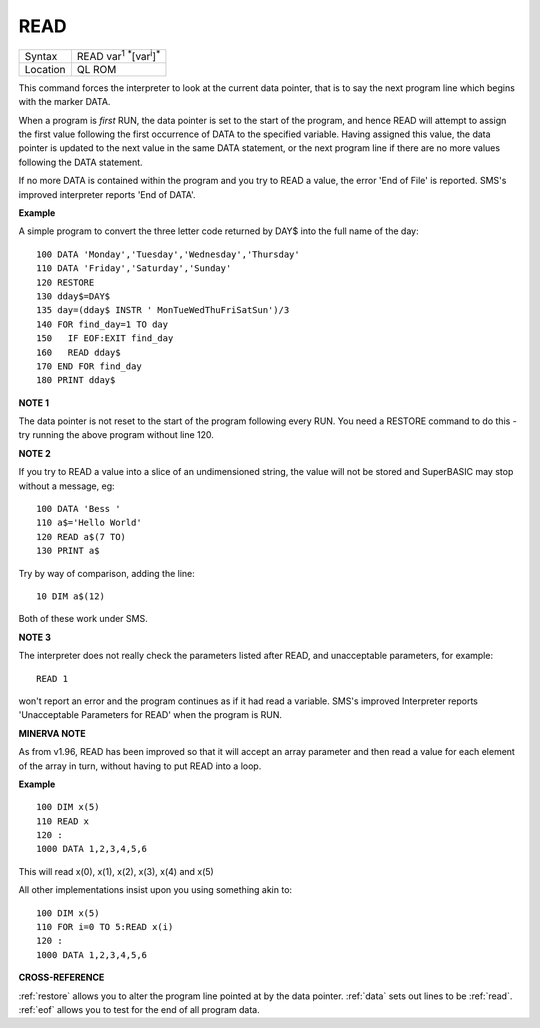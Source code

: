 ..  _read:

READ
====

+----------+-------------------------------------------------------------------+
| Syntax   |  READ var\ :sup:`1` :sup:`\*`\ [var\ :sup:`i`]\ :sup:`\*`         |
+----------+-------------------------------------------------------------------+
| Location |  QL ROM                                                           |
+----------+-------------------------------------------------------------------+

This command forces the interpreter to look at the current data
pointer, that is to say the next program line which begins with the
marker DATA.

When a program is *first* RUN, the data pointer is set to the
start of the program, and hence READ will attempt to assign the first
value following the first occurrence of DATA to the specified variable.
Having assigned this value, the data pointer is updated to the next
value in the same DATA statement, or the next program line if there are
no more values following the DATA statement.

If no more DATA is
contained within the program and you try to READ a value, the error 'End
of File' is reported. SMS's improved interpreter reports 'End of DATA'.

**Example**

A simple program to convert the three letter code returned by DAY$ into
the full name of the day::

    100 DATA 'Monday','Tuesday','Wednesday','Thursday'
    110 DATA 'Friday','Saturday','Sunday'
    120 RESTORE
    130 dday$=DAY$
    135 day=(dday$ INSTR ' MonTueWedThuFriSatSun')/3
    140 FOR find_day=1 TO day
    150   IF EOF:EXIT find_day
    160   READ dday$
    170 END FOR find_day
    180 PRINT dday$

**NOTE 1**

The data pointer is not reset to the start of the program following
every RUN. You need a RESTORE command to do this - try running the above
program without line 120.

**NOTE 2**

If you try to READ a value into a slice of an undimensioned string, the
value will not be stored and SuperBASIC may stop without a message, eg::

    100 DATA 'Bess '
    110 a$='Hello World'
    120 READ a$(7 TO)
    130 PRINT a$

Try by way of comparison, adding the line::

    10 DIM a$(12)

Both of these work under SMS.

**NOTE 3**

The interpreter does not really check the parameters listed after READ,
and unacceptable parameters, for example::

    READ 1

won't report an error and the program continues as if it had read a
variable. SMS's improved Interpreter reports 'Unacceptable Parameters
for READ' when the program is RUN.

**MINERVA NOTE**

As from v1.96, READ has been improved so that it will accept an array
parameter and then read a value for each element of the array in turn,
without having to put READ into a loop.

**Example**

::

    100 DIM x(5)
    110 READ x
    120 :
    1000 DATA 1,2,3,4,5,6


This will read x(0), x(1), x(2), x(3), x(4) and x(5)

All other implementations insist upon you using something akin to::

    100 DIM x(5)
    110 FOR i=0 TO 5:READ x(i)
    120 :
    1000 DATA 1,2,3,4,5,6

**CROSS-REFERENCE**

:ref:`restore` allows you to alter the program
line pointed at by the data pointer. :ref:`data` sets
out lines to be :ref:`read`.
:ref:`eof` allows you to test for the end of all
program data.

